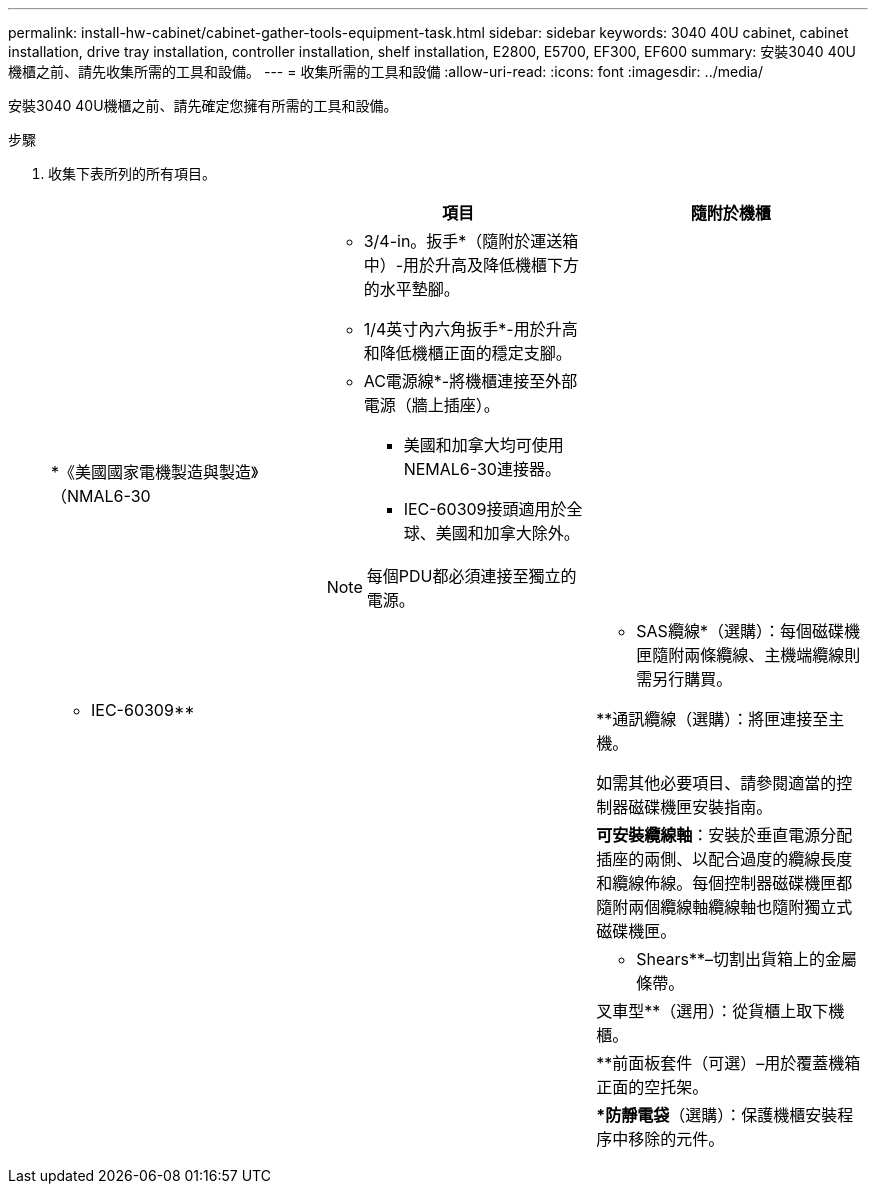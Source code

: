 ---
permalink: install-hw-cabinet/cabinet-gather-tools-equipment-task.html 
sidebar: sidebar 
keywords: 3040 40U cabinet, cabinet installation, drive tray installation, controller installation, shelf installation, E2800, E5700, EF300, EF600 
summary: 安裝3040 40U機櫃之前、請先收集所需的工具和設備。 
---
= 收集所需的工具和設備
:allow-uri-read: 
:icons: font
:imagesdir: ../media/


[role="lead"]
安裝3040 40U機櫃之前、請先確定您擁有所需的工具和設備。

.步驟
. 收集下表所列的所有項目。
+
|===
|  | 項目 | 隨附於機櫃 


 a| 
image:../media/83009_02.gif[""]
 a| 
* 3/4-in。扳手*（隨附於運送箱中）-用於升高及降低機櫃下方的水平墊腳。

* 1/4英寸內六角扳手*-用於升高和降低機櫃正面的穩定支腳。
 a| 
image:../media/77037_11.gif[""]



 a| 
*《美國國家電機製造與製造》（NMAL6-30

image:../media/73121_01_dwg_nema_l6_30_power_cord.gif[""]
 a| 
* AC電源線*-將機櫃連接至外部電源（牆上插座）。

** 美國和加拿大均可使用NEMAL6-30連接器。
** IEC-60309接頭適用於全球、美國和加拿大除外。



NOTE: 每個PDU都必須連接至獨立的電源。
 a| 
image:../media/77037_11.gif[""]



 a| 
** IEC-60309**

image:../media/73122_01_dwg_iec_60309_power_cord.gif[""]



 a| 
image:../media/78038_21.png[""]
 a| 
** SAS纜線*（選購）：每個磁碟機匣隨附兩條纜線、主機端纜線則需另行購買。

**通訊纜線（選購）：將匣連接至主機。

如需其他必要項目、請參閱適當的控制器磁碟機匣安裝指南。
 a| 



 a| 
image:../media/77038_06.gif[""]
 a| 
*可安裝纜線軸*：安裝於垂直電源分配插座的兩側、以配合過度的纜線長度和纜線佈線。每個控制器磁碟機匣都隨附兩個纜線軸纜線軸也隨附獨立式磁碟機匣。
 a| 
image:../media/77037_11.gif[""]



 a| 
 a| 
** Shears**–切割出貨箱上的金屬條帶。
 a| 



 a| 
 a| 
叉車型**（選用）：從貨櫃上取下機櫃。
 a| 



 a| 
 a| 
**前面板套件（可選）–用於覆蓋機箱正面的空托架。
 a| 



 a| 
 a| 
**防靜電袋*（選購）：保護機櫃安裝程序中移除的元件。
 a| 

|===

